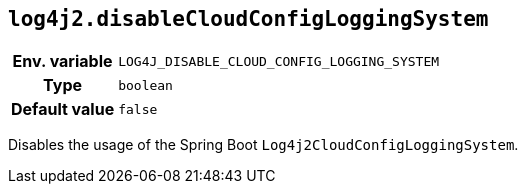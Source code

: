 ////
    Licensed to the Apache Software Foundation (ASF) under one or more
    contributor license agreements.  See the NOTICE file distributed with
    this work for additional information regarding copyright ownership.
    The ASF licenses this file to You under the Apache License, Version 2.0
    (the "License"); you may not use this file except in compliance with
    the License.  You may obtain a copy of the License at

         http://www.apache.org/licenses/LICENSE-2.0

    Unless required by applicable law or agreed to in writing, software
    distributed under the License is distributed on an "AS IS" BASIS,
    WITHOUT WARRANTIES OR CONDITIONS OF ANY KIND, either express or implied.
    See the License for the specific language governing permissions and
    limitations under the License.
////
[id=log4j2.disableCloudConfigLoggingSystem]
== `log4j2.disableCloudConfigLoggingSystem`

[cols="1h,5"]
|===
| Env. variable | `LOG4J_DISABLE_CLOUD_CONFIG_LOGGING_SYSTEM`
| Type          | `boolean`
| Default value | `false`
|===

Disables the usage of the Spring Boot `Log4j2CloudConfigLoggingSystem`.